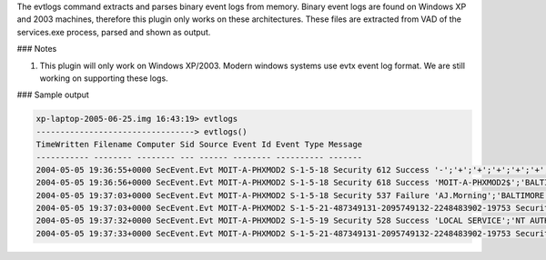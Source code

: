 

The evtlogs command extracts and parses binary event logs from memory. Binary
event logs are found on Windows XP and 2003 machines, therefore this plugin only
works on these architectures. These files are extracted from VAD of the
services.exe process, parsed and shown as output.

### Notes

1. This plugin will only work on Windows XP/2003. Modern windows systems use
   evtx event log format. We are still working on supporting these logs.

### Sample output

..  code-block:: text

  xp-laptop-2005-06-25.img 16:43:19> evtlogs
  ---------------------------------> evtlogs()
  TimeWritten Filename Computer Sid Source Event Id Event Type Message
  ----------- -------- -------- --- ------ -------- ---------- -------
  2004-05-05 19:36:55+0000 SecEvent.Evt MOIT-A-PHXMOD2 S-1-5-18 Security 612 Success '-';'+';'+';'+';'+';'+';'-';'-';'-';'-';'+';'+';'+';'+';'+';'+';'+';'+';'MOIT-A-PHXMOD2$';'BALTIMORE';'(0x0,0x3E7)'
  2004-05-05 19:36:56+0000 SecEvent.Evt MOIT-A-PHXMOD2 S-1-5-18 Security 618 Success 'MOIT-A-PHXMOD2$';'BALTIMORE';'(0x0,0x3E7)';'PolEfDat: <binary data> (none);  '
  2004-05-05 19:37:03+0000 SecEvent.Evt MOIT-A-PHXMOD2 S-1-5-18 Security 537 Failure 'AJ.Morning';'BALTIMORE';'11';'User32  ';'Negotiate';'MOIT-A-PHXMOD2';'0xC000005E';'0x0'
  2004-05-05 19:37:03+0000 SecEvent.Evt MOIT-A-PHXMOD2 S-1-5-21-487349131-2095749132-2248483902-19753 Security 528 Success 'AJ.Morning';'BALTIMORE';'(0x0,0x113AD)';'2';'User32  ';'Negotiate';'MOIT-A-PHXMOD2';'{5c92d34f-85d3-2f5d-d036-759d7c97bfd7}'
  2004-05-05 19:37:32+0000 SecEvent.Evt MOIT-A-PHXMOD2 S-1-5-19 Security 528 Success 'LOCAL SERVICE';'NT AUTHORITY';'(0x0,0x3E5)';'5';'Advapi  ';'Negotiate';'';'{00000000-0000-0000-0000-000000000000}'
  2004-05-05 19:37:33+0000 SecEvent.Evt MOIT-A-PHXMOD2 S-1-5-21-487349131-2095749132-2248483902-19753 Security 596 Failure '619be804-cde6-484f-aff4-2a5e588d6eef';'';'';'0x57'



